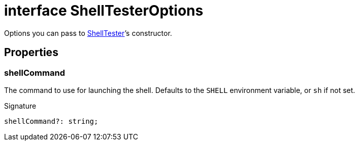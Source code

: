 = interface ShellTesterOptions

Options you can pass to xref:shell-tester_ShellTester_class.adoc[ShellTester]’s constructor.

== Properties

[id="shell-tester_ShellTesterOptions_shellCommand_member"]
=== shellCommand

========

The command to use for launching the shell. Defaults to the `SHELL` environment variable, or `sh` if not set.


.Signature
[source,typescript]
----
shellCommand?: string;
----

========
